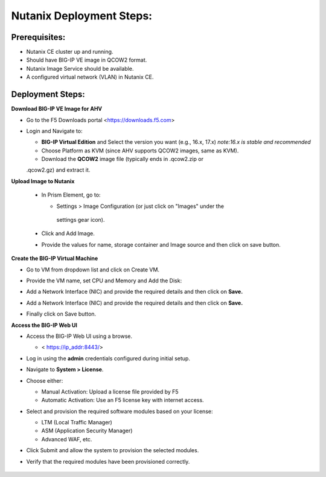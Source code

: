**Nutanix Deployment Steps:**
---------------
**Prerequisites:**
~~~~~~~~~~~~~~~~~~

- Nutanix CE cluster up and running.

- Should have BIG-IP VE image in QCOW2 format.

- Nutanix Image Service should be available.

- A configured virtual network (VLAN) in Nutanix CE.

**Deployment Steps:**
~~~~~~~~~~~~~~~~~~

**Download BIG-IP VE Image for AHV**


- Go to the F5 Downloads portal <https://downloads.f5.com>

- Login and Navigate to:

  - **BIG-IP Virtual Edition** and Select the version you want (e.g.,
    16.x, 17.x) 
    *note:16.x is stable and recommended*

  - Choose Platform as KVM (since AHV supports QCOW2 images, same as
    KVM).

  - Download the **QCOW2** image file (typically ends in .qcow2.zip or
  .qcow2.gz) and extract it.


**Upload Image to Nutanix**

 - In Prism Element, go to:

   - Settings > Image Configuration (or just click on "Images" under the
    settings gear icon).

 - Click and Add Image.

 - Provide the values for name, storage container and Image source and then click on save button.

     .. image:: ./assets/image4_1.png

**Create the BIG-IP Virtual Machine**

- Go to VM from dropdown list and click on Create VM.

- Provide the VM name, set CPU and Memory and Add the Disk:
  
  .. image:: ./assets/image4_2.png

  .. image:: ./assets/image4_3.png

- Add a Network Interface (NIC) and provide the required details and
  then click on **Save.**

  .. image:: ./assets/image4_4.png

- Add a Network Interface (NIC) and provide the required details and
  then click on **Save.**

  .. image:: ./assets/image4_5.png

- Finally click on Save button.

**Access the BIG-IP Web UI**


- Access the BIG-IP Web UI using a browse.

  - < https://ip_addr:8443/>

- Log in using the **admin** credentials configured during initial
  setup.

- Navigate to **System > License**.

- Choose either:

  - Manual Activation: Upload a license file provided by F5

  - Automatic Activation: Use an F5 license key with internet access.

- Select and provision the required software modules based on your
  license:

  - LTM (Local Traffic Manager)

  - ASM (Application Security Manager)

  - Advanced WAF, etc.

- Click Submit and allow the system to provision the selected modules.

- Verify that the required modules have been provisioned correctly.

   .. image:: ./assets/image4_6.png
